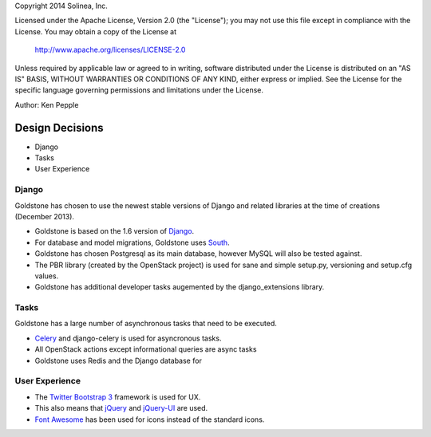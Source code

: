 Copyright 2014 Solinea, Inc.

Licensed under the Apache License, Version 2.0 (the "License");
you may not use this file except in compliance with the License.
You may obtain a copy of the License at

    http://www.apache.org/licenses/LICENSE-2.0

Unless required by applicable law or agreed to in writing, software
distributed under the License is distributed on an "AS IS" BASIS,
WITHOUT WARRANTIES OR CONDITIONS OF ANY KIND, either express or implied.
See the License for the specific language governing permissions and
limitations under the License.

Author: Ken Pepple

Design Decisions
================

* Django
* Tasks
* User Experience


Django
******

Goldstone has chosen to use the newest stable versions of Django and related libraries at the time of creations (December 2013).

* Goldstone is based on the 1.6 version of `Django`_.
* For database and model migrations, Goldstone uses `South`_.
* Goldstone has chosen Postgresql as its main database, however MySQL will also be tested against.
* The PBR library (created by the OpenStack project) is used for sane and simple setup.py, versioning and setup.cfg values. 
* Goldstone has additional developer tasks augemented by the django_extensions library.


Tasks
*****

Goldstone has a large number of asynchronous tasks that need to be executed.

* `Celery`_ and django-celery is used for asyncronous tasks.
* All OpenStack actions except informational queries are async tasks
* Goldstone uses Redis and the Django database for 

User Experience
***************

* The `Twitter Bootstrap 3`_ framework is used for UX. 
* This also means that `jQuery`_ and `jQuery-UI`_ are used.
* `Font Awesome`_ has been used for icons instead of the standard icons.

.. _Django: http://www.django.com
.. _South: http:www.FIXME.com
.. _Celery: http://www.FIXME.com
.. _`Twitter Bootstrap 3`: http://www.FIXME.com
.. _jQuery: http://www.FIXME.com
.. _jQuery-UI: http://www.FIXME.com
.. _`Font Awesome`: http://www.FIXME.com
